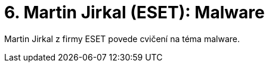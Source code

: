 ﻿
= 6. Martin Jirkal (ESET): Malware
:imagesdir: ../media/labs/06
:toc:

Martin Jirkal z firmy ESET povede cvičení na téma malware.
